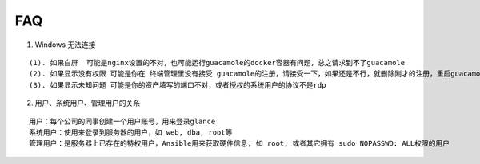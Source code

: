 FAQ
==========

1. Windows 无法连接

::

    (1). 如果白屏  可能是nginx设置的不对，也可能运行guacamole的docker容器有问题，总之请求到不了guacamole
    (2). 如果显示没有权限 可能是你在 终端管理里没有接受 guacamole的注册，请接受一下，如果还是不行，就删除刚才的注册，重启guacamole的docker重新注册
    (3). 如果显示未知问题 可能是你的资产填写的端口不对，或者授权的系统用户的协议不是rdp


2. 用户、系统用户、管理用户的关系

::

    用户：每个公司的同事创建一个用户账号，用来登录glance
    系统用户：使用来登录到服务器的用户，如 web, dba, root等
    管理用户：是服务器上已存在的特权用户，Ansible用来获取硬件信息, 如 root, 或者其它拥有 sudo NOPASSWD: ALL权限的用户
